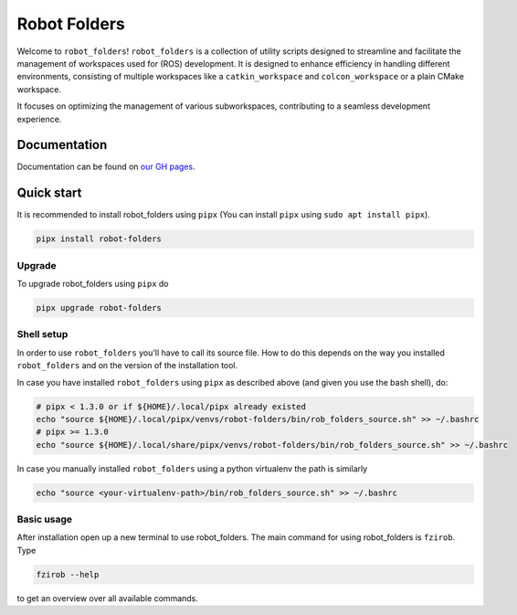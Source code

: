 Robot Folders
=============

Welcome to ``robot_folders``! ``robot_folders`` is a collection of utility scripts designed to
streamline and facilitate the management of workspaces used for (ROS) development. It is designed
to enhance efficiency in handling different environments, consisting of multiple workspaces like a
``catkin_workspace`` and ``colcon_workspace`` or a plain CMake workspace.

It focuses on optimizing the management of various subworkspaces, contributing
to a seamless development experience.


Documentation
-------------
Documentation can be found on `our GH pages <https://fzi-forschungszentrum-informatik.github.io/robot_folders/>`_.


Quick start
------------

It is recommended to install robot_folders using ``pipx`` (You can install ``pipx`` using ``sudo apt
install pipx``).

.. code:: bash

   pipx install robot-folders

Upgrade
^^^^^^^

To upgrade robot_folders using ``pipx`` do

.. code:: bash

   pipx upgrade robot-folders

Shell setup
^^^^^^^^^^^

In order to use ``robot_folders`` you'll have to call its source file. How to do this depends on
the way you installed ``robot_folders`` and on the version of the installation tool.

In case you have installed
``robot_folders`` using ``pipx`` as described above (and given you use the bash shell), do:

.. code:: bash

   # pipx < 1.3.0 or if ${HOME}/.local/pipx already existed
   echo "source ${HOME}/.local/pipx/venvs/robot-folders/bin/rob_folders_source.sh" >> ~/.bashrc
   # pipx >= 1.3.0
   echo "source ${HOME}/.local/share/pipx/venvs/robot-folders/bin/rob_folders_source.sh" >> ~/.bashrc

In case you manually installed ``robot_folders`` using a python virtualenv the path is similarly

.. code:: bash

   echo "source <your-virtualenv-path>/bin/rob_folders_source.sh" >> ~/.bashrc


Basic usage
^^^^^^^^^^^

After installation open up a new terminal to use robot_folders. The main
command for using robot_folders is ``fzirob``. Type

.. code:: bash

   fzirob --help

to get an overview over all available commands.
